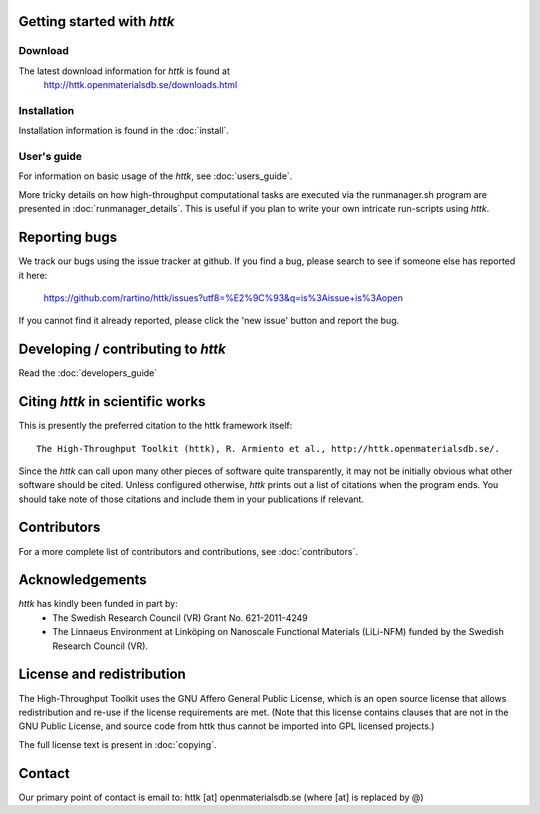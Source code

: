 .. raw:: text

   =====================================================================
   httk main README file                                                
   =====================================================================
.. raw:: text
   :file: generated/header.txt

.. raw:: text

   About the High-Throughput Toolkit
   ---------------------------------

   The High-Throughput Toolkit (httk) is a toolkit for preparing and
   running calculations, analyzing the results, and store them in a
   global and/or in a personalized database. httk is an independent
   implementation of the database-centric high-throughput methodology
   pioneered by Ceder et al., and others. 
   [see, e.g., Comp. Mat. Sci. 50, 2295 (2011)]. httk is presently targeted at
   atomistic calculations in materials science and electronic
   structure, but aims to be extended into a library useful also
   outside those areas.

Getting started with *httk*
---------------------------

Download
........

The latest download information for *httk* is found at
  http://httk.openmaterialsdb.se/downloads.html

  
Installation
............
         
Installation information is found in the :doc:`install`.

User's guide
............

For information on basic usage of the *httk*, see :doc:`users_guide`.

More tricky details on how high-throughput computational tasks are executed via the runmanager.sh program are presented in :doc:`runmanager_details`. This is useful if you plan to write your own intricate run-scripts using *httk*.

.. raw:: html

  <div class="section" id="full-api-documentation">
  <h3>API documentation<a class="headerlink" href="#full-api-documentation" title="Permalink to this headline">¶</a></h3><p><a class="reference internal" href="httk_base.html"><em>A complete outline of the <em>httk</em> API</em></a></p>
  </div>

Reporting bugs
--------------
We track our bugs using the issue tracker at github. 
If you find a bug, please search to see if someone else
has reported it here:

  https://github.com/rartino/httk/issues?utf8=%E2%9C%93&q=is%3Aissue+is%3Aopen

If you cannot find it already reported, please click the 'new issue' 
button and report the bug.


Developing / contributing to *httk*
-----------------------------------

Read the :doc:`developers_guide`

Citing *httk* in scientific works
---------------------------------

This is presently the preferred citation to the httk framework itself::

  The High-Throughput Toolkit (httk), R. Armiento et al., http://httk.openmaterialsdb.se/.

Since the *httk* can call upon many other pieces of software quite
transparently, it may not be initially obvious what other software
should be cited. Unless configured otherwise, *httk* prints out a list of citations when the program ends. You should take note of those citations and include
them in your publications if relevant.

Contributors
------------

For a more complete list of contributors and contributions, see :doc:`contributors`.

Acknowledgements
----------------

*httk* has kindly been funded in part by:
    - The Swedish Research Council (VR) Grant No. 621-2011-4249 

    - The Linnaeus Environment at Linköping on Nanoscale Functional Materials (LiLi-NFM) funded by the Swedish Research Council (VR).


License and redistribution
--------------------------

The High-Throughput Toolkit uses the GNU Affero General Public License, which is an open source license that allows
redistribution and re-use if the license requirements are met. (Note that this
license contains clauses that are not in the GNU Public License, and source code
from httk thus cannot be imported into GPL licensed projects.)

The full license text is present in :doc:`copying`.

Contact
-------

Our primary point of contact is email to: httk [at] openmaterialsdb.se (where
[at] is replaced by @)

